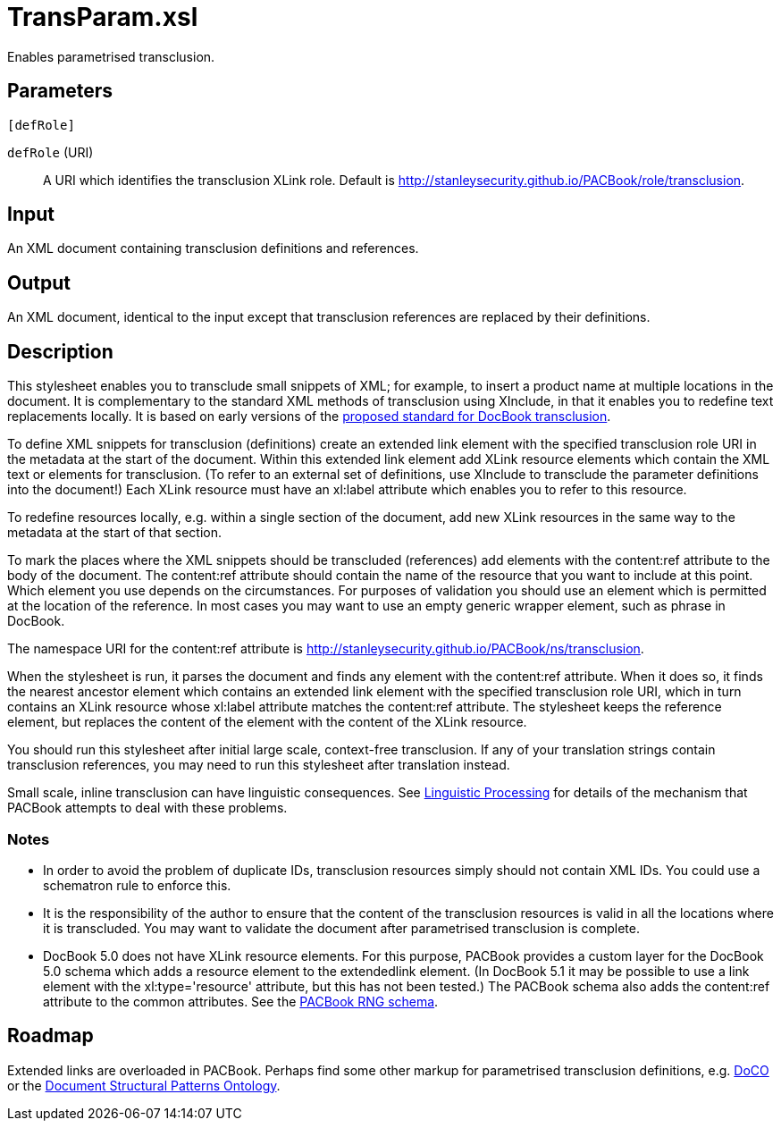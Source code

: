 = TransParam.xsl

Enables parametrised transclusion.

== Parameters

 [defRole]

`defRole` (URI):: A URI which identifies the transclusion XLink role.
Default is http://stanleysecurity.github.io/PACBook/role/transclusion.

Input
-----

An XML document containing transclusion definitions and references.

Output
------

An XML document, identical to the input except that transclusion
references are replaced by their definitions.

Description
-----------

This stylesheet enables you to transclude small snippets of XML; for
example, to insert a product name at multiple locations in the document.
It is complementary to the standard XML methods of transclusion using
XInclude, in that it enables you to redefine text replacements locally.
It is based on early versions of the
http://docbook.org/docs/transclusion[proposed standard for DocBook
transclusion].

To define XML snippets for transclusion (definitions) create an extended
link element with the specified transclusion role URI in the metadata at
the start of the document. Within this extended link element add XLink
resource elements which contain the XML text or elements for
transclusion. (To refer to an external set of definitions, use XInclude
to transclude the parameter definitions into the document!) Each XLink
resource must have an xl:label attribute which enables you to refer to
this resource.

To redefine resources locally, e.g. within a single section of the
document, add new XLink resources in the same way to the metadata at the
start of that section.

To mark the places where the XML snippets should be transcluded
(references) add elements with the content:ref attribute to the body of
the document. The content:ref attribute should contain the name of the
resource that you want to include at this point. Which element you use
depends on the circumstances. For purposes of validation you should use
an element which is permitted at the location of the reference. In most
cases you may want to use an empty generic wrapper element, such as
phrase in DocBook.

The namespace URI for the content:ref attribute is
http://stanleysecurity.github.io/PACBook/ns/transclusion.

When the stylesheet is run, it parses the document and finds any element
with the content:ref attribute. When it does so, it finds the nearest
ancestor element which contains an extended link element with the
specified transclusion role URI, which in turn contains an XLink
resource whose xl:label attribute matches the content:ref attribute. The
stylesheet keeps the reference element, but replaces the content of the
element with the content of the XLink resource.

You should run this stylesheet after initial large scale, context-free
transclusion. If any of your translation strings contain transclusion
references, you may need to run this stylesheet after translation
instead.

Small scale, inline transclusion can have linguistic consequences. See
xref:introduction:Linguistic-Processing.adoc[Linguistic Processing] for details of the
mechanism that PACBook attempts to deal with these problems.

Notes
~~~~~

* In order to avoid the problem of duplicate IDs, transclusion resources
simply should not contain XML IDs. You could use a schematron rule to
enforce this.
* It is the responsibility of the author to ensure that the content of
the transclusion resources is valid in all the locations where it is
transcluded. You may want to validate the document after parametrised
transclusion is complete.
* DocBook 5.0 does not have XLink resource elements. For this purpose,
PACBook provides a custom layer for the DocBook 5.0 schema which adds a
resource element to the extendedlink element. (In DocBook 5.1 it may be
possible to use a link element with the xl:type='resource' attribute,
but this has not been tested.) The PACBook schema also adds the
content:ref attribute to the common attributes. See the
xref:introduction:PACBook-Schema.adoc[PACBook RNG schema].

Roadmap
-------

Extended links are overloaded in PACBook. Perhaps find some other markup
for parametrised transclusion definitions, e.g.
http://purl.org/spar/doco[DoCO] or the
http://www.essepuntato.it/2008/12/pattern[Document Structural Patterns
Ontology].
